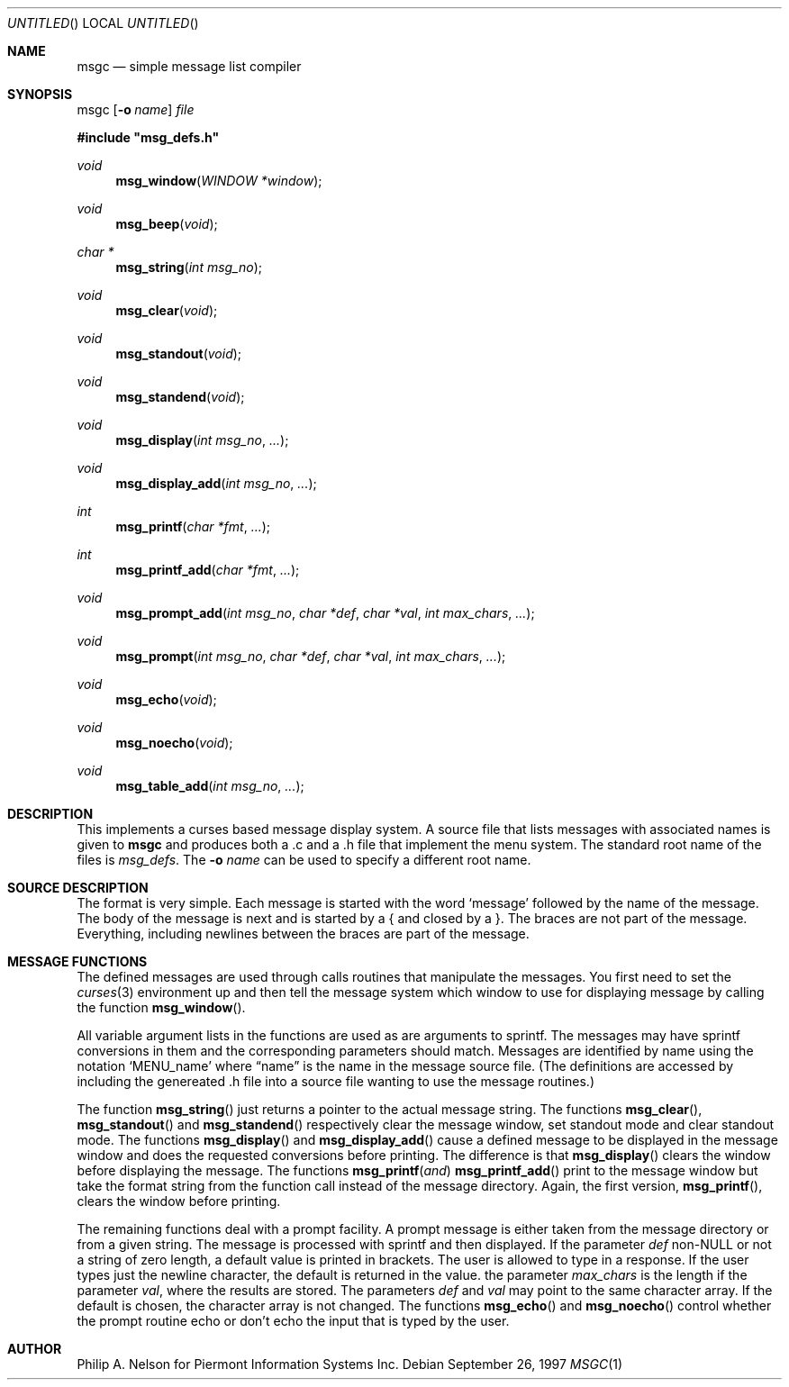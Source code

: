 .\"	$NetBSD: msgc.1,v 1.6 1999/07/04 10:13:12 cgd Exp $
.\"
.\" Copyright 1997 Piermont Information Systems Inc.
.\" All rights reserved.
.\"
.\" Written by Philip A. Nelson for Piermont Information Systems Inc.
.\"
.\" Redistribution and use in source and binary forms, with or without
.\" modification, are permitted provided that the following conditions
.\" are met:
.\" 1. Redistributions of source code must retain the above copyright
.\"    notice, this list of conditions and the following disclaimer.
.\" 2. Redistributions in binary form must reproduce the above copyright
.\"    notice, this list of conditions and the following disclaimer in the
.\"    documentation and/or other materials provided with the distribution.
.\" 3. All advertising materials mentioning features or use of this software
.\"    must display the following acknowledgement:
.\"      This product includes software develooped for the NetBSD Project by
.\"      Piermont Information Systems Inc.
.\" 4. The name of Piermont Information Systems Inc. may not be used to endorse
.\"    or promote products derived from this software without specific prior
.\"    written permission.
.\"
.\" THIS SOFTWARE IS PROVIDED BY PIERMONT INFORMATION SYSTEMS INC. ``AS IS''
.\" AND ANY EXPRESS OR IMPLIED WARRANTIES, INCLUDING, BUT NOT LIMITED TO, THE
.\" IMPLIED WARRANTIES OF MERCHANTABILITY AND FITNESS FOR A PARTICULAR PURPOSE
.\" ARE DISCLAIMED. IN NO EVENT SHALL PIERMONT INFORMATION SYSTEMS INC. BE 
.\" LIABLE FOR ANY DIRECT, INDIRECT, INCIDENTAL, SPECIAL, EXEMPLARY, OR 
.\" CONSEQUENTIAL DAMAGES (INCLUDING, BUT NOT LIMITED TO, PROCUREMENT OF 
.\" SUBSTITUTE GOODS OR SERVICES; LOSS OF USE, DATA, OR PROFITS; OR BUSINESS
.\" INTERRUPTION) HOWEVER CAUSED AND ON ANY THEORY OF LIABILITY, WHETHER IN
.\" CONTRACT, STRICT LIABILITY, OR TORT (INCLUDING NEGLIGENCE OR OTHERWISE)
.\" ARISING IN ANY WAY OUT OF THE USE OF THIS SOFTWARE, EVEN IF ADVISED OF 
.\" THE POSSIBILITY OF SUCH DAMAGE.
.\"
.Dd September 26, 1997
.Os
.Dt MSGC 1
.Sh NAME
.Nm msgc
.Nd simple message list compiler
.Sh SYNOPSIS
msgc
.Op Fl o Ar name
.Ar file
.Pp
.Fd #include \b'"'msg_defs.h\b'"'
.Ft void
.Fn msg_window "WINDOW *window" 
.Ft void 
.Fn msg_beep "void"
.Ft char *
.Fn msg_string "int msg_no"
.Ft void 
.Fn msg_clear "void"
.Ft void 
.Fn msg_standout "void"
.Ft void 
.Fn msg_standend "void"
.Ft void 
.Fn msg_display "int msg_no" ...
.Ft void 
.Fn msg_display_add "int msg_no" ...
.Ft int  
.Fn msg_printf  "char *fmt" ...
.Ft int  
.Fn msg_printf_add  "char *fmt" ...
.Ft void 
.Fn msg_prompt_add  "int msg_no" "char *def" "char *val" "int max_chars" ...
.Ft void 
.Fn msg_prompt  "int msg_no" "char *def" "char *val" "int max_chars" ...
.Ft void 
.Fn msg_echo  "void"
.Ft void 
.Fn msg_noecho  "void"
.Ft void 
.Fn msg_table_add "int msg_no" ...
.Sh DESCRIPTION
This implements a curses based message display system.  A source file that 
lists messages with associated names is given to
.Nm
and produces both a .c and a .h file that implement the menu system.
The standard root name of the files is 
.Pa msg_defs .
The 
.Fl o Ar name
can be used to specify a different root name.
.Sh SOURCE DESCRIPTION
The format is very simple.  Each message is started with the word
.Sq message
followed by the name of the message.  The body of the message is
next and is started by a { and closed by a }.  The braces are not
part of the message.  Everything, including newlines between the
braces are part of the message.
.Sh MESSAGE FUNCTIONS 
The defined messages are used through calls routines that manipulate
the messages.  You first need to set the 
.Xr curses 3
environment up and then tell the message system which window to use
for displaying message by calling the function
.Fn msg_window .
.Pp
All variable argument lists in the functions are used as 
are arguments to sprintf.  The messages
may have sprintf conversions in them and the corresponding parameters
should match.  Messages are identified by name using the notation
.Sq MENU_name
where 
.Dq name
is the name in the message source file.  (The definitions are accessed
by including the genereated .h file into a source file wanting to use
the message routines.)
.Pp
The function
.Fn msg_string
just returns a pointer to the actual message string.
The functions
.Fn msg_clear ,
.Fn msg_standout 
and
.Fn msg_standend
respectively clear the message window, set standout mode and clear standout
mode.  The functions
.Fn msg_display 
and
.Fn msg_display_add 
cause a defined message to be displayed in the message window and does
the requested conversions before printing.  The difference is that
.Fn msg_display
clears the window before displaying the message.
The functions
.Fn msg_printf and
.Fn msg_printf_add
print to the message window but take the format string from the function
call instead of the message directory.  Again, the first version,
.Fn msg_printf ,
clears the window before printing.
.Pp
The remaining functions deal with a prompt facility.  A prompt message
is either taken from the message directory or from a given string.  The
message is processed with sprintf and then displayed.  If the parameter
.Ar def
non-NULL or not a string of zero length, a default value is printed
in brackets.  The user is allowed to type in a response.  If the user
types just the newline character, the default is returned in the value.
the parameter
.Ar max_chars
is the length if the parameter
.Ar val ,
where the results are stored.
The parameters
.Ar def 
and 
.Ar val
may point to the same character array.  If the default is chosen, the 
character array is not changed.
The functions
.Fn msg_echo
and 
.Fn msg_noecho
control whether the prompt routine echo or don't echo the input that
is typed by the user.
.Sh AUTHOR
Philip A. Nelson for Piermont Information Systems Inc.
